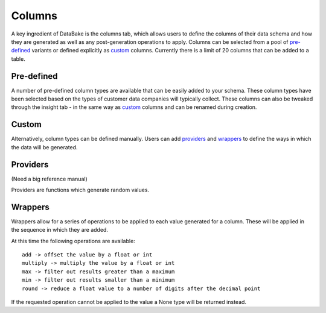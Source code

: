 Columns
=======

A key ingredient of DataBake is the columns tab, which allows users to define the columns of their data schema and how they are generated as well as any post-generation operations to apply. Columns can be selected from a pool of `pre-defined`_ variants or defined explicitly as `custom`_ columns. Currently there is a limit of 20 columns that can be added to a table.

Pre-defined
-----------

A number of pre-defined column types are available that can be easily added to your schema. These column types have been selected based on the types of customer data companies will typically collect. These columns can also be tweaked through the insight tab - in the same way as `custom`_ columns and can be renamed during creation.

Custom
------

Alternatively, column types can be defined manually. Users can add `providers`_ and `wrappers`_ to define the ways in which the data will be generated. 

Providers
---------
(Need a big reference manual)

Providers are functions which generate random values.

Wrappers
--------
Wrappers allow for a series of operations to be applied to each value generated for a column. These will be applied in the sequence in which they are added.

At this time the following operations are available::

    add -> offset the value by a float or int
    multiply -> multiply the value by a float or int
    max -> filter out results greater than a maximum
    min -> filter out results smaller than a minimum
    round -> reduce a float value to a number of digits after the decimal point

If the requested operation cannot be applied to the value a None type will be returned instead.
